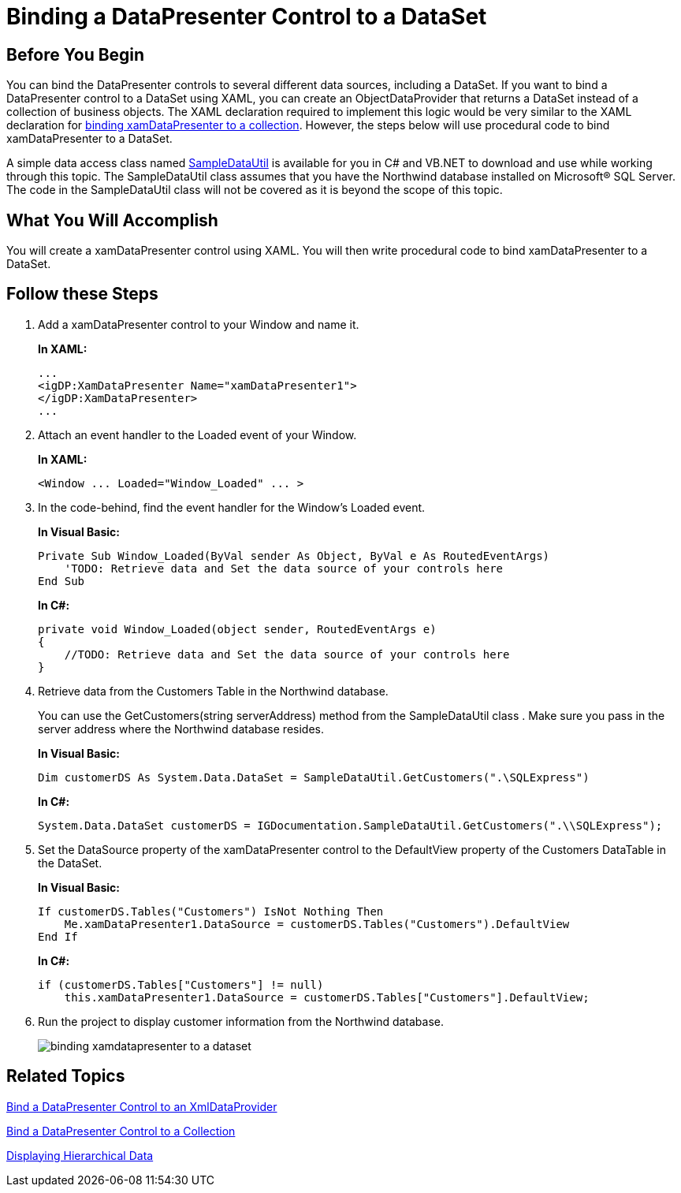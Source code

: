 ﻿////
|metadata|
{
    "name": "xamdatapresenter-binding-a-datapresenter-control-to-a-dataset",
    "controlName": ["xamDataPresenter"],
    "tags": ["Data Binding","How Do I"],
    "guid": "{0462D8C3-977B-44E3-A05E-B513C9C70F63}",
    "buildFlags": [],
    "createdOn": "2012-01-30T19:39:53.1039739Z"
}
|metadata|
////

= Binding a DataPresenter Control to a DataSet

== Before You Begin

You can bind the DataPresenter controls to several different data sources, including a DataSet. If you want to bind a DataPresenter control to a DataSet using XAML, you can create an ObjectDataProvider that returns a DataSet instead of a collection of business objects. The XAML declaration required to implement this logic would be very similar to the XAML declaration for link:xamdatapresenter-bind-a-datapresenter-control-to-a-collection.html[binding xamDataPresenter to a collection]. However, the steps below will use procedural code to bind xamDataPresenter to a DataSet.

A simple data access class named link:resources-sampledatautil.html[SampleDataUtil] is available for you in C# and VB.NET to download and use while working through this topic. The SampleDataUtil class assumes that you have the Northwind database installed on Microsoft® SQL Server. The code in the SampleDataUtil class will not be covered as it is beyond the scope of this topic.

== What You Will Accomplish

You will create a xamDataPresenter control using XAML. You will then write procedural code to bind xamDataPresenter to a DataSet.

== Follow these Steps

[start=1]
. Add a xamDataPresenter control to your Window and name it.
+
*In XAML:*
+
[source,xaml]
----
...
<igDP:XamDataPresenter Name="xamDataPresenter1">
</igDP:XamDataPresenter>
...
----

[start=2]
. Attach an event handler to the Loaded event of your Window.
+
*In XAML:*
+
[source,xaml]
----
<Window ... Loaded="Window_Loaded" ... >
----

[start=3]
. In the code-behind, find the event handler for the Window's Loaded event.
+
*In Visual Basic:*
+
[source,vb]
----
Private Sub Window_Loaded(ByVal sender As Object, ByVal e As RoutedEventArgs)
    'TODO: Retrieve data and Set the data source of your controls here
End Sub
----
+
*In C#:*
+
[source,csharp]
----
private void Window_Loaded(object sender, RoutedEventArgs e)
{
    //TODO: Retrieve data and Set the data source of your controls here
}
----

[start=4]
. Retrieve data from the Customers Table in the Northwind database.
+
You can use the GetCustomers(string serverAddress) method from the SampleDataUtil class . Make sure you pass in the server address where the Northwind database resides.
+
*In Visual Basic:*
+
[source,vb]
----
Dim customerDS As System.Data.DataSet = SampleDataUtil.GetCustomers(".\SQLExpress")
----
+
*In C#:*
+
[source,csharp]
----
System.Data.DataSet customerDS = IGDocumentation.SampleDataUtil.GetCustomers(".\\SQLExpress");
----

[start=5]
. Set the DataSource property of the xamDataPresenter control to the DefaultView property of the Customers DataTable in the DataSet.
+
*In Visual Basic:*
+
[source,vb]
----
If customerDS.Tables("Customers") IsNot Nothing Then 
    Me.xamDataPresenter1.DataSource = customerDS.Tables("Customers").DefaultView 
End If
----
+
*In C#:*
+
[source,csharp]
----
if (customerDS.Tables["Customers"] != null)
    this.xamDataPresenter1.DataSource = customerDS.Tables["Customers"].DefaultView;
----

[start=6]
. Run the project to display customer information from the Northwind database.
+
image::images/xamDataPresenter_Binding_xamDataPresenter_to_a_DataSet.png[binding xamdatapresenter to a dataset]

== Related Topics

link:xamdatapresenter-bind-a-datapresenter-control-to-an-xmldataprovider.html[Bind a DataPresenter Control to an XmlDataProvider]

link:xamdatapresenter-bind-a-datapresenter-control-to-a-collection.html[Bind a DataPresenter Control to a Collection]

link:xamdata-displaying-hierarchical-data.html[Displaying Hierarchical Data]